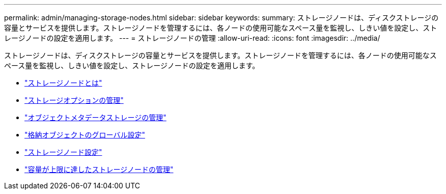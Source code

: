 ---
permalink: admin/managing-storage-nodes.html 
sidebar: sidebar 
keywords:  
summary: ストレージノードは、ディスクストレージの容量とサービスを提供します。ストレージノードを管理するには、各ノードの使用可能なスペース量を監視し、しきい値を設定し、ストレージノードの設定を適用します。 
---
= ストレージノードの管理
:allow-uri-read: 
:icons: font
:imagesdir: ../media/


[role="lead"]
ストレージノードは、ディスクストレージの容量とサービスを提供します。ストレージノードを管理するには、各ノードの使用可能なスペース量を監視し、しきい値を設定し、ストレージノードの設定を適用します。

* link:what-storage-node-is.html["ストレージノードとは"]
* link:managing-storage-options.html["ストレージオプションの管理"]
* link:managing-object-metadata-storage.html["オブジェクトメタデータストレージの管理"]
* link:configuring-global-settings-for-stored-objects.html["格納オブジェクトのグローバル設定"]
* link:storage-node-configuration-settings.html["ストレージノード設定"]
* link:managing-full-storage-nodes.html["容量が上限に達したストレージノードの管理"]

